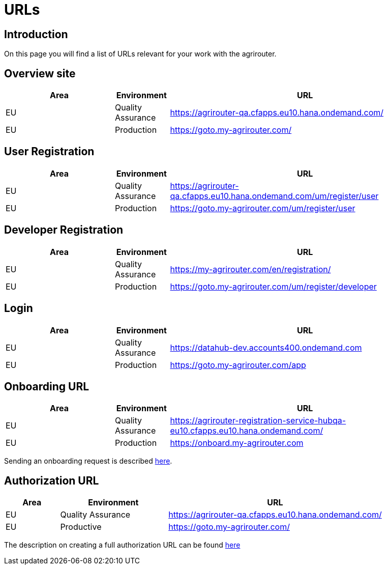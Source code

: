 = URLs

== Introduction
On this page you will find a list of URLs relevant for your work with the agrirouter.

== Overview site


[cols="2,1,5",options="header",]
|====
|Area |Environment |URL
|EU |Quality Assurance | https://agrirouter-qa.cfapps.eu10.hana.ondemand.com/
|EU |Production |https://goto.my-agrirouter.com/
|====

== User Registration


[cols="2,1,5",options="header",]
|====
|Area |Environment |URL
|EU |Quality Assurance | https://agrirouter-qa.cfapps.eu10.hana.ondemand.com/um/register/user
|EU |Production |https://goto.my-agrirouter.com/um/register/user
|====


== Developer Registration


[cols="2,1,5",options="header",]
|====
|Area |Environment |URL
|EU |Quality Assurance | https://my-agrirouter.com/en/registration/
|EU |Production |https://goto.my-agrirouter.com/um/register/developer
|====


== Login


[cols="2,1,5",options="header",]
|====
|Area |Environment |URL
|EU |Quality Assurance | https://datahub-dev.accounts400.ondemand.com
|EU |Production |https://goto.my-agrirouter.com/app
|====


== Onboarding URL

[cols="2,1,5",options="header",]
|====
|Area |Environment |URL
|EU |Quality Assurance |https://agrirouter-registration-service-hubqa-eu10.cfapps.eu10.hana.ondemand.com/
|EU |Production |https://onboard.my-agrirouter.com
|====

Sending an onboarding request is described xref:./integration/onboarding.adoc[here].


== Authorization URL


[cols="1,2,4",options="header",]
|====
|Area |Environment |URL
|EU |Quality Assurance |https://agrirouter-qa.cfapps.eu10.hana.ondemand.com/
|EU |Productive |https://goto.my-agrirouter.com/
|====

The description on creating a full authorization URL can be found xref:./integration/authorization.adoc#generating-an-authorization-url[here]

